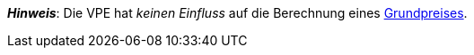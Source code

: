 ifdef::manual[]
Die Verpackungseinheit (VPE) ist die Zusammenfassung mehrerer Verkaufseinheiten.
Standardeinstellung: 1.
endif::manual[]

ifdef::import[]
Die Verpackungseinheit (VPE) ist die Zusammenfassung mehrerer Verkaufseinheiten.

*_Standardwert_*: `1`

*_Zulässige Importwerte_*: Numerisch

Das Ergebnis des Imports findest du im Backend im Menü: <<artikel/artikel-verwalten#270, Artikel » Artikel bearbeiten » [Variante öffnen] » Tab: Einstellungen » Bereich: Maße » Eingabefeld: VPE>>
endif::import[]

ifdef::export,catalogue[]
Die Verpackungseinheit (VPE) ist die Zusammenfassung mehrerer Verkaufseinheiten.

Entspricht der Option im Menü: <<artikel/artikel-verwalten#270, Artikel » Artikel bearbeiten » [Variante öffnen] » Tab: Einstellungen » Bereich: Maße » Eingabefeld: VPE>>
endif::export,catalogue[]

*_Hinweis_*: Die VPE hat _keinen Einfluss_ auf die Berechnung eines xref:artikel:artikel-verwalten.adoc#intable-grundpreis[Grundpreises].
